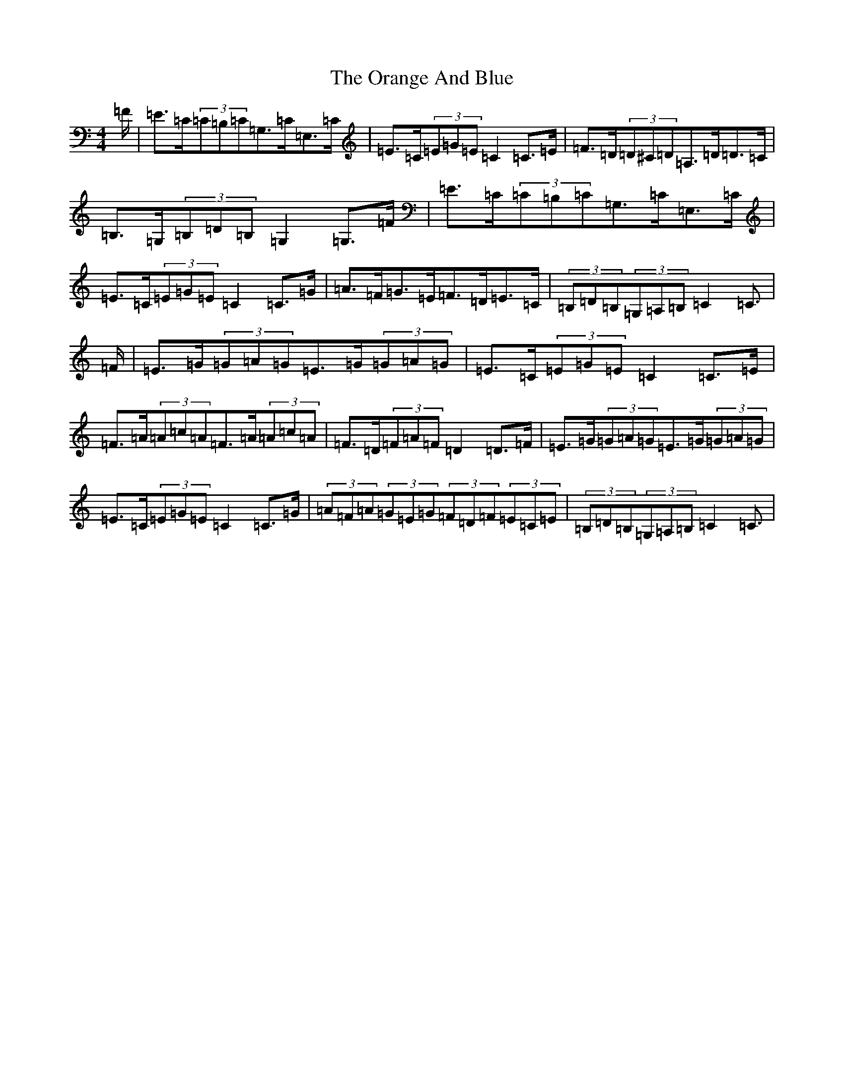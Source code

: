 X: 16143
T: Orange And Blue, The
S: https://thesession.org/tunes/2091#setting15485
Z: C Major
R: strathspey
M:4/4
L:1/8
K: C Major
=F/2|=E>=C(3=C=B,=C=G,>=C=E,>=C|=E>=C(3=E=G=E=C2=C>=E|=F>=D(3=D^C=D=A,>=D=D>=C|=B,>=G,(3=B,=D=B,=G,2=G,>=F|=E>=C(3=C=B,=C=G,>=C=E,>=C|=E>=C(3=E=G=E=C2=C>=G|=A>=F=G>=E=F>=D=E>=C|(3=B,=D=B,(3=G,=A,=B,=C2=C3/2|=F/2|=E>=G(3=G=A=G=E>=G(3=G=A=G|=E>=C(3=E=G=E=C2=C>=E|=F>=A(3=A=c=A=F>=A(3=A=c=A|=F>=D(3=F=A=F=D2=D>=F|=E>=G(3=G=A=G=E>=G(3=G=A=G|=E>=C(3=E=G=E=C2=C>=G|(3=A=F=A(3=G=E=G(3=F=D=F(3=E=C=E|(3=B,=D=B,(3=G,=A,=B,=C2=C3/2|